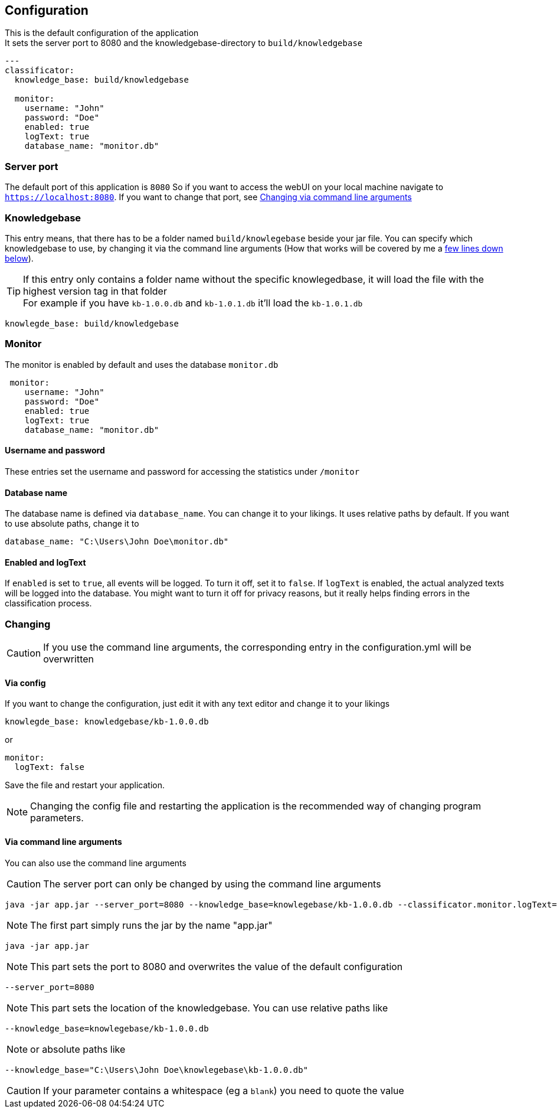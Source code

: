 == Configuration

This is the default configuration of the application +
It sets the server port to 8080 and the knowledgebase-directory to `build/knowledgebase`

[source,yaml]
----
---
classificator:
  knowledge_base: build/knowledgebase

  monitor:
    username: "John"
    password: "Doe"
    enabled: true
    logText: true
    database_name: "monitor.db"
----

=== Server port
The default port of this application is `8080`
So if you want to access the webUI on your local machine navigate to `https://localhost:8080`. If you want to change that port, see <<_via_command_line_arguments, Changing via command line arguments>>

=== Knowledgebase
This entry means, that there has to be a folder named `build/knowlegebase` beside your jar file. You can specify which
knowledgebase to use, by changing it via the command line arguments (How that works will be covered by me
a https://github.com/Cuupa/classificator#Changing-the-configuration[few lines down below]).

TIP: If this entry only contains a folder name without the specific knowlegedbase, it will load the file with the highest version tag in that folder +
For example if you have `kb-1.0.0.db` and `kb-1.0.1.db` it'll load the `kb-1.0.1.db`
[source,yaml]
----
knowlegde_base: build/knowledgebase

----

=== Monitor
The monitor is enabled by default and uses the database `monitor.db`
[source,yaml]
----
 monitor:
    username: "John"
    password: "Doe"
    enabled: true
    logText: true
    database_name: "monitor.db"

----

==== Username and password
These entries set the username and password for accessing the statistics under `/monitor`

==== Database name
The database name is defined via `database_name`. You can change it to your likings. It uses relative paths by default. If you want to use absolute paths, change it to
[source,yaml]
----
database_name: "C:\Users\John Doe\monitor.db"
----
==== Enabled and logText
If `enabled` is set to `true`, all events will be logged. To turn it off, set it to `false`.
If `logText` is enabled, the actual analyzed texts will be logged into the database. You might want to turn it off for privacy reasons, but it really helps finding errors in the classification process.

=== Changing

CAUTION: If you use the command line arguments, the corresponding entry in the configuration.yml will be overwritten

==== Via config
If you want to change the configuration, just edit it with any text editor and change it to your likings
[source,yaml]
----
knowlegde_base: knowledgebase/kb-1.0.0.db
----

or

[source,yaml]
----
monitor:
  logText: false
----

Save the file and restart your application.

NOTE: Changing the config file and restarting the application is the recommended way of changing program parameters.

==== Via command line arguments
You can also use the command line arguments

CAUTION: The server port can only be changed by using the command line arguments

[source,shell]
----
java -jar app.jar --server_port=8080 --knowledge_base=knowlegebase/kb-1.0.0.db --classificator.monitor.logText=false
----

NOTE: The first part simply runs the jar by the name "app.jar" +
[source,shell]
----
java -jar app.jar
----

NOTE: This part sets the port to 8080 and overwrites the value of the default configuration
[source,shell]
----
--server_port=8080
----

NOTE: This part sets the location of the knowledgebase. You can use relative paths like
[source,shell]
----
--knowledge_base=knowlegebase/kb-1.0.0.db
----

NOTE: or absolute paths like
[source,shell]
----
--knowledge_base="C:\Users\John Doe\knowlegebase\kb-1.0.0.db"
----
CAUTION: If your parameter contains a whitespace (eg a `blank`) you need to quote the value
